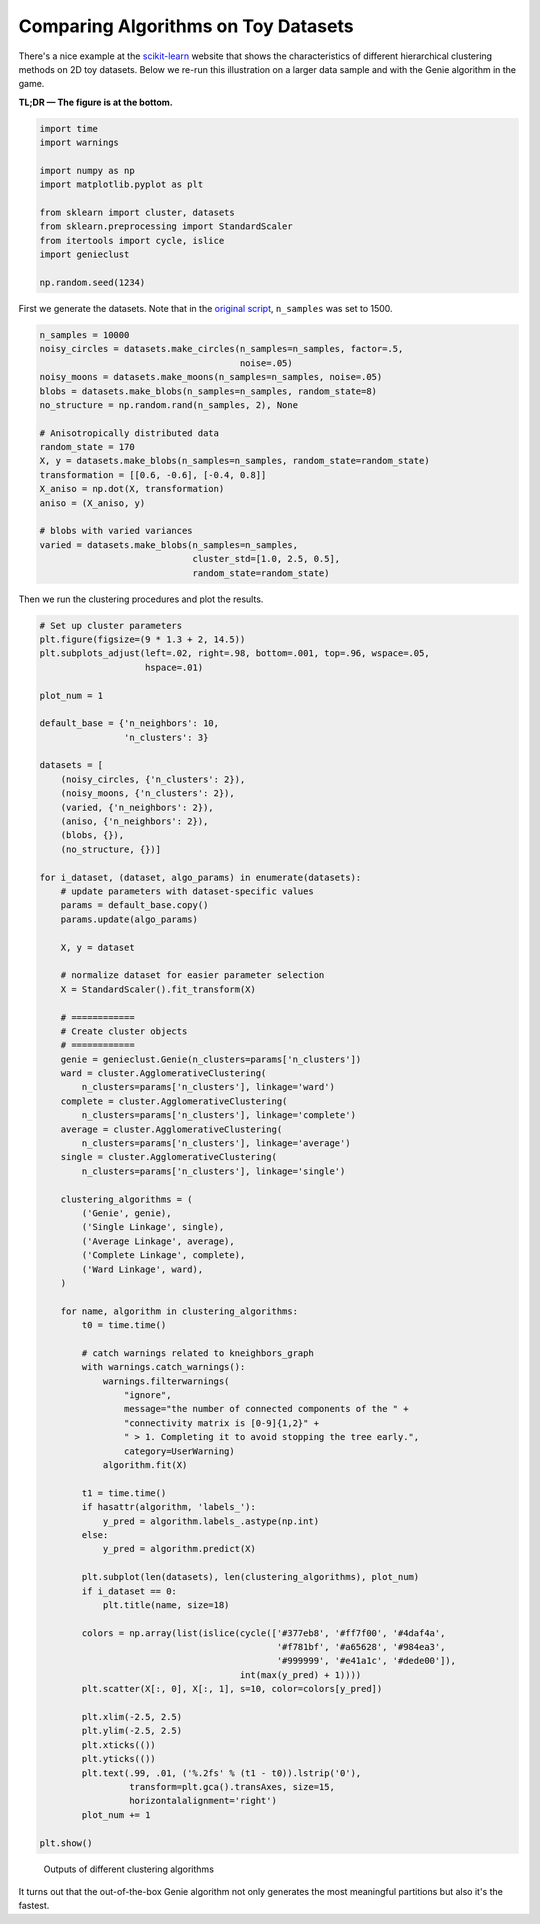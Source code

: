 Comparing Algorithms on Toy Datasets
====================================

There's a nice example at the
`scikit-learn <https://scikit-learn.org/stable/auto_examples/cluster/plot_linkage_comparison.html>`_
website that shows the characteristics of different hierarchical
clustering methods on 2D toy datasets. Below we re-run this illustration
on a larger data sample and with the Genie algorithm in the game.

**TL;DR — The figure is at the bottom.**





.. code-block:: python

    import time
    import warnings
    
    import numpy as np
    import matplotlib.pyplot as plt
    
    from sklearn import cluster, datasets
    from sklearn.preprocessing import StandardScaler
    from itertools import cycle, islice
    import genieclust
    
    np.random.seed(1234)










First we generate the datasets. Note that in the
`original script <https://scikit-learn.org/stable/auto_examples/cluster/plot_linkage_comparison.html>`_,
``n_samples`` was set to 1500.


.. code-block:: python

    n_samples = 10000
    noisy_circles = datasets.make_circles(n_samples=n_samples, factor=.5,
                                          noise=.05)
    noisy_moons = datasets.make_moons(n_samples=n_samples, noise=.05)
    blobs = datasets.make_blobs(n_samples=n_samples, random_state=8)
    no_structure = np.random.rand(n_samples, 2), None
    
    # Anisotropically distributed data
    random_state = 170
    X, y = datasets.make_blobs(n_samples=n_samples, random_state=random_state)
    transformation = [[0.6, -0.6], [-0.4, 0.8]]
    X_aniso = np.dot(X, transformation)
    aniso = (X_aniso, y)
    
    # blobs with varied variances
    varied = datasets.make_blobs(n_samples=n_samples,
                                 cluster_std=[1.0, 2.5, 0.5],
                                 random_state=random_state)





Then we run the clustering procedures and plot the results.


.. code-block:: python

    # Set up cluster parameters
    plt.figure(figsize=(9 * 1.3 + 2, 14.5))
    plt.subplots_adjust(left=.02, right=.98, bottom=.001, top=.96, wspace=.05,
                        hspace=.01)
    
    plot_num = 1
    
    default_base = {'n_neighbors': 10,
                    'n_clusters': 3}
    
    datasets = [
        (noisy_circles, {'n_clusters': 2}),
        (noisy_moons, {'n_clusters': 2}),
        (varied, {'n_neighbors': 2}),
        (aniso, {'n_neighbors': 2}),
        (blobs, {}),
        (no_structure, {})]
    
    for i_dataset, (dataset, algo_params) in enumerate(datasets):
        # update parameters with dataset-specific values
        params = default_base.copy()
        params.update(algo_params)
    
        X, y = dataset
    
        # normalize dataset for easier parameter selection
        X = StandardScaler().fit_transform(X)
    
        # ============
        # Create cluster objects
        # ============
        genie = genieclust.Genie(n_clusters=params['n_clusters'])
        ward = cluster.AgglomerativeClustering(
            n_clusters=params['n_clusters'], linkage='ward')
        complete = cluster.AgglomerativeClustering(
            n_clusters=params['n_clusters'], linkage='complete')
        average = cluster.AgglomerativeClustering(
            n_clusters=params['n_clusters'], linkage='average')
        single = cluster.AgglomerativeClustering(
            n_clusters=params['n_clusters'], linkage='single')
    
        clustering_algorithms = (
            ('Genie', genie),
            ('Single Linkage', single),
            ('Average Linkage', average),
            ('Complete Linkage', complete),
            ('Ward Linkage', ward),
        )
    
        for name, algorithm in clustering_algorithms:
            t0 = time.time()
    
            # catch warnings related to kneighbors_graph
            with warnings.catch_warnings():
                warnings.filterwarnings(
                    "ignore",
                    message="the number of connected components of the " +
                    "connectivity matrix is [0-9]{1,2}" +
                    " > 1. Completing it to avoid stopping the tree early.",
                    category=UserWarning)
                algorithm.fit(X)
    
            t1 = time.time()
            if hasattr(algorithm, 'labels_'):
                y_pred = algorithm.labels_.astype(np.int)
            else:
                y_pred = algorithm.predict(X)
    
            plt.subplot(len(datasets), len(clustering_algorithms), plot_num)
            if i_dataset == 0:
                plt.title(name, size=18)
    
            colors = np.array(list(islice(cycle(['#377eb8', '#ff7f00', '#4daf4a',
                                                 '#f781bf', '#a65628', '#984ea3',
                                                 '#999999', '#e41a1c', '#dede00']),
                                          int(max(y_pred) + 1))))
            plt.scatter(X[:, 0], X[:, 1], s=10, color=colors[y_pred])
    
            plt.xlim(-2.5, 2.5)
            plt.ylim(-2.5, 2.5)
            plt.xticks(())
            plt.yticks(())
            plt.text(.99, .01, ('%.2fs' % (t1 - t0)).lstrip('0'),
                     transform=plt.gca().transAxes, size=15,
                     horizontalalignment='right')
            plot_num += 1
    
    plt.show()


.. figure:: figures/sklearn_toy_example_clustering_1.png
   :width: 15 cm

   Outputs of different clustering algorithms



It turns out that the out-of-the-box Genie algorithm not only generates the most
meaningful partitions but also it's the fastest.
